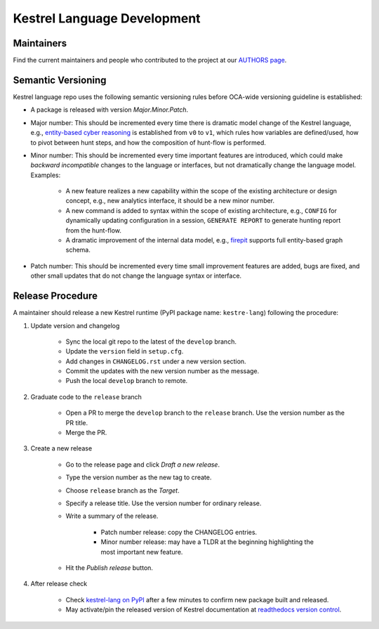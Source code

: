 ============================
Kestrel Language Development
============================

Maintainers
-----------

Find the current maintainers and people who contributed to the project at our `AUTHORS page`_.

Semantic Versioning
-------------------

Kestrel language repo uses the following semantic versioning rules before OCA-wide versioning guideline is established:

- A package is released with version *Major.Minor.Patch*.

- Major number: This should be incremented every time there is dramatic model change of the Kestrel language, e.g., `entity-based cyber reasoning`_ is established from ``v0`` to ``v1``, which rules how variables are defined/used, how to pivot between hunt steps, and how the composition of hunt-flow is performed.

- Minor number: This should be incremented every time important features are introduced, which could make *backward incompatible* changes to the language or interfaces, but not dramatically change the language model. Examples:

    - A new feature realizes a new capability within the scope of the existing architecture or design concept, e.g., new analytics interface, it should be a new minor number.

    - A new command is added to syntax within the scope of existing architecture, e.g., ``CONFIG`` for dynamically updating configuration in a session, ``GENERATE REPORT`` to generate hunting report from the hunt-flow.

    - A dramatic improvement of the internal data model, e.g., `firepit`_ supports full entity-based graph schema.

- Patch number: This should be incremented every time small improvement features are added, bugs are fixed, and other small updates that do not change the language syntax or interface.

Release Procedure
-----------------

A maintainer should release a new Kestrel runtime (PyPI package name: ``kestre-lang``) following the procedure:

1. Update version and changelog

    - Sync the local git repo to the latest of the ``develop`` branch.
    - Update the ``version`` field in ``setup.cfg``.
    - Add changes in ``CHANGELOG.rst`` under a new version section.
    - Commit the updates with the new version number as the message.
    - Push the local ``develop`` branch to remote.
  
2. Graduate code to the ``release`` branch

    - Open a PR to merge the ``develop`` branch to the ``release`` branch. Use the version number as the PR title.

    - Merge the PR.
    
3. Create a new release

    - Go to the release page and click *Draft a new release*.
    
    - Type the version number as the new tag to create.
    
    - Choose ``release`` branch as the *Target*.
    
    - Specify a release title. Use the version number for ordinary release.
    
    - Write a summary of the release.
    
        - Patch number release: copy the CHANGELOG entries.
        
        - Minor number release: may have a TLDR at the beginning highlighting the most important new feature.
    
    - Hit the *Publish release* button.
    
4. After release check

    - Check `kestrel-lang on PyPI`_ after a few minutes to confirm new package built and released.
    - May activate/pin the released version of Kestrel documentation at `readthedocs version control`_.

.. _AUTHORS page: https://github.com/opencybersecurityalliance/kestrel-lang/blob/develop/AUTHORS.rst
.. _entity-based cyber reasoning: https://kestrel.readthedocs.io/en/latest/language.html#entity-based-reasoning
.. _firepit: https://github.com/opencybersecurityalliance/firepit
.. _kestrel-lang on PyPI: https://pypi.org/project/kestrel-lang/
.. _readthedocs version control: https://readthedocs.org/projects/kestrel/versions/
